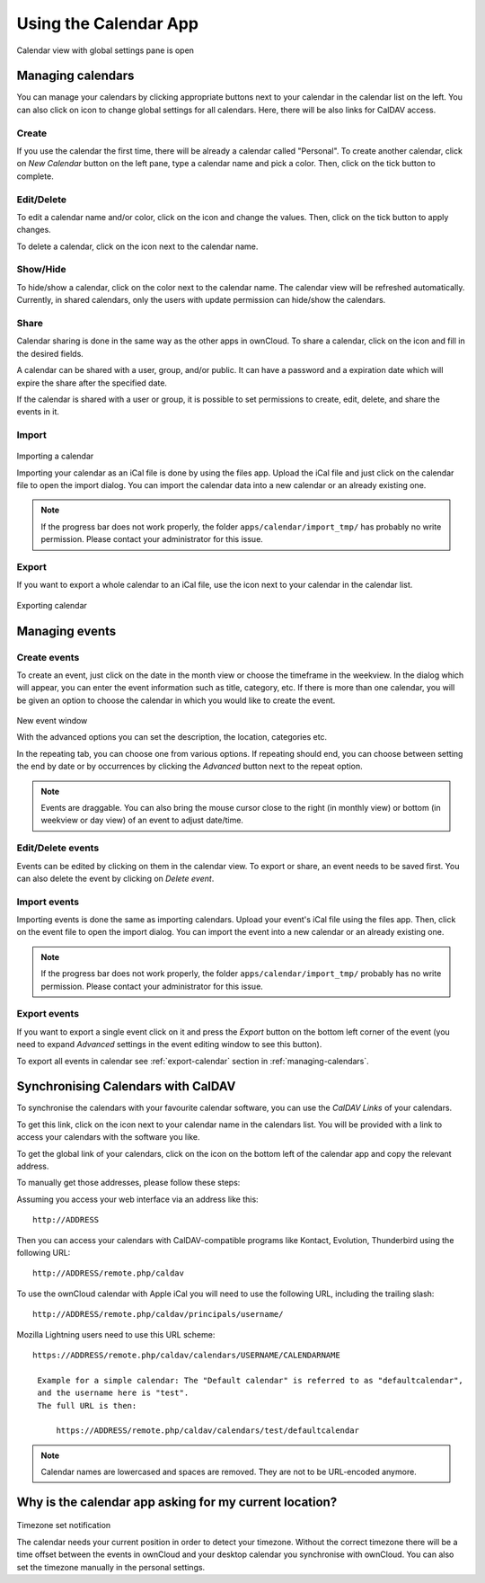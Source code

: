 Using the Calendar App
======================

.. figure:: ../images/calendar_manage-calendars.png
Calendar view with global settings pane is open

.. _managing-calendars:

Managing calendars
------------------

You can manage your calendars by clicking appropriate buttons next to
your calendar in the calendar list on the left. You can also click on |gear| icon
to change global settings for all calendars. Here, there will be also
links for CalDAV access.

Create
~~~~~~

If you use the calendar the first time, there will be already a calendar called
"Personal". To create another calendar, click on *New Calendar* button on the left
pane, type a calendar name and pick a color. Then, click on the tick button to
complete.

.. above, is 'tick button' a good name? (jw)

.. _eds:

Edit/Delete
~~~~~~~~~~~~~~~~~~~~~~~~~~

To edit a calendar name and/or color, click on the |pencil| icon and change the values.
Then, click on the tick button to apply changes.

.. |pencil| image:: ../images/pencil.png

To delete a calendar, click on the |cross| icon next to the calendar name.

.. |cross| image:: ../images/cross.png


Show/Hide
~~~~~~~~~

To hide/show a calendar, click on the color next to the calendar name. The calendar view
will be refreshed automatically. Currently, in shared calendars, only the users with update
permission can hide/show the calendars.


Share
~~~~~

Calendar sharing is done in the same way as the other apps in ownCloud. To share a calendar,
click on the |share| icon and fill in the desired fields.

.. |share| image:: ../images/share.png

A calendar can be shared with a user, group, and/or public. It can have a password and a
expiration date which will expire the share after the specified date.

If the calendar is shared with a user or group, it is possible to set permissions to
create, edit, delete, and share the events in it.


Import
~~~~~~

.. figure:: ../images/calendar_import.png
Importing a calendar

Importing your calendar as an iCal file is done by using the files app. Upload the iCal file
and just click on the calendar file to open the import dialog. You can import the calendar data
into a new calendar or an already existing one.

.. note:: If the progress bar does not work properly, the folder
          ``apps/calendar/import_tmp/`` has probably no write permission. Please contact
          your administrator for this issue.

.. _export-calendar:

Export
~~~~~~

If you want to export a whole calendar to an iCal file, use the |download| icon
next to your calendar in the calendar list.

.. |download| image:: ../images/download.png

.. figure:: ../images/calendar_export.png
Exporting calendar

Managing events
---------------

Create events
~~~~~~~~~~~~~

To create an event, just click on the date in the month view or choose the
timeframe in the weekview. In the dialog which will appear, you can enter the event
information such as title, category, etc. If there is more than one calendar, you will
be given an option to choose the calendar in which you would like to create the event.

.. figure:: ../images/calendar_createevent.png
New event window

With the advanced options you can set the description, the location, categories etc.

In the repeating tab, you can choose one from various options. If repeating should end,
you can choose between setting the end by date or by occurrences by clicking the *Advanced*
button next to the repeat option.

.. note:: Events are draggable. You can also bring the mouse cursor close to the right
	  (in monthly view) or bottom (in weekview or day view) of an event to adjust
	  date/time.


Edit/Delete events
~~~~~~~~~~~~~~~~~~

Events can be edited by clicking on them in the calendar view. To export or share,
an event needs to be saved first. You can also delete the event by clicking
on *Delete event*.

Import events
~~~~~~~~~~~~~

Importing events is done the same as importing calendars. Upload your event's iCal file
using the files app. Then, click on the event file to open the import dialog.
You can import the event into a new calendar or an already existing one.

.. note:: If the progress bar does not work properly, the folder
          ``apps/calendar/import_tmp/`` probably has no write permission. Please contact
          your administrator for this issue.

Export events
~~~~~~~~~~~~~

If you want to export a single event click on it and press the *Export* button
on the bottom left corner of the event (you need to expand *Advanced* settings
in the event editing window to see this button).

To export all events in calendar see :ref:`export-calendar` section in :ref:`managing-calendars`.


Synchronising Calendars with CalDAV
-----------------------------------

To synchronise the calendars with your favourite calendar software, you can
use the *CalDAV Links* of your calendars.

To get this link, click on the |caldav| icon next to your calendar name in the
calendars list. You will be provided with a link to access your calendars
with the software you like.

.. |caldav| image:: ../images/caldav.png

To get the global link of your calendars, click on the |gear| icon on the bottom
left of the calendar app and copy the relevant address.

To manually get those addresses, please follow these steps::

Assuming you access your web interface via an address like this::

  http://ADDRESS

Then you can access your calendars with CalDAV-compatible programs like
Kontact, Evolution, Thunderbird using the following URL::

  http://ADDRESS/remote.php/caldav

To use the ownCloud calendar with Apple iCal you will need to use the following
URL, including the trailing slash::

  http://ADDRESS/remote.php/caldav/principals/username/

Mozilla Lightning users need to use this URL scheme::

  https://ADDRESS/remote.php/caldav/calendars/USERNAME/CALENDARNAME

   Example for a simple calendar: The "Default calendar" is referred to as "defaultcalendar",
   and the username here is "test".
   The full URL is then:

       https://ADDRESS/remote.php/caldav/calendars/test/defaultcalendar

.. note:: Calendar names are lowercased and spaces are removed. They are not to be URL-encoded
	  anymore.


Why is the calendar app asking for my current location?
-------------------------------------------------------

.. figure:: ../images/calendar_newtimezone1.png
Timezone set notification

The calendar needs your current position in order to detect your timezone.
Without the correct timezone there will be a time offset between the events in
ownCloud and your desktop calendar you synchronise with ownCloud. You can also
set the timezone manually in the personal settings.

.. |gear| image:: ../images/gear.png

